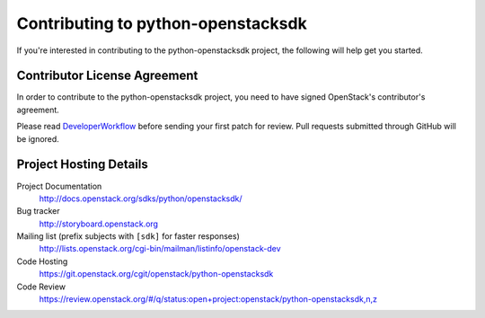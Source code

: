 .. _contributing:

===================================
Contributing to python-openstacksdk
===================================

If you're interested in contributing to the python-openstacksdk project,
the following will help get you started.

Contributor License Agreement
-----------------------------

.. index::
   single: license; agreement

In order to contribute to the python-openstacksdk project, you need to have
signed OpenStack's contributor's agreement.

Please read `DeveloperWorkflow`_ before sending your first patch for review.
Pull requests submitted through GitHub will be ignored.

.. seealso::

   * http://wiki.openstack.org/HowToContribute
   * http://wiki.openstack.org/CLA

.. _DeveloperWorkflow: http://docs.openstack.org/infra/manual/developers.html#development-workflow

Project Hosting Details
-------------------------

Project Documentation
    http://docs.openstack.org/sdks/python/openstacksdk/

Bug tracker
    http://storyboard.openstack.org

Mailing list (prefix subjects with ``[sdk]`` for faster responses)
    http://lists.openstack.org/cgi-bin/mailman/listinfo/openstack-dev

Code Hosting
    https://git.openstack.org/cgit/openstack/python-openstacksdk

Code Review
    https://review.openstack.org/#/q/status:open+project:openstack/python-openstacksdk,n,z

